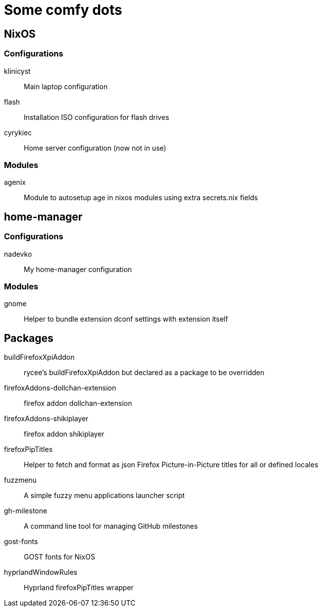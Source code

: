 = Some comfy dots

== NixOS

=== Configurations

klinicyst:: Main laptop configuration
flash:: Installation ISO configuration for flash drives
cyrykiec:: Home server configuration (now not in use)

=== Modules

agenix:: Module to autosetup age in nixos modules using extra secrets.nix fields

== home-manager

=== Configurations

nadevko:: My home-manager configuration

=== Modules

gnome:: Helper to bundle extension dconf settings with extension itself

== Packages

buildFirefoxXpiAddon:: rycee's buildFirefoxXpiAddon but declared as a package to be overridden
firefoxAddons-dollchan-extension:: firefox addon dollchan-extension
firefoxAddons-shikiplayer:: firefox addon shikiplayer
firefoxPipTitles:: Helper to fetch and format as json Firefox Picture-in-Picture titles for all or defined locales
fuzzmenu:: A simple fuzzy menu applications launcher script
gh-milestone:: A command line tool for managing GitHub milestones
gost-fonts:: GOST fonts for NixOS
hyprlandWindowRules:: Hyprland firefoxPipTitles wrapper
